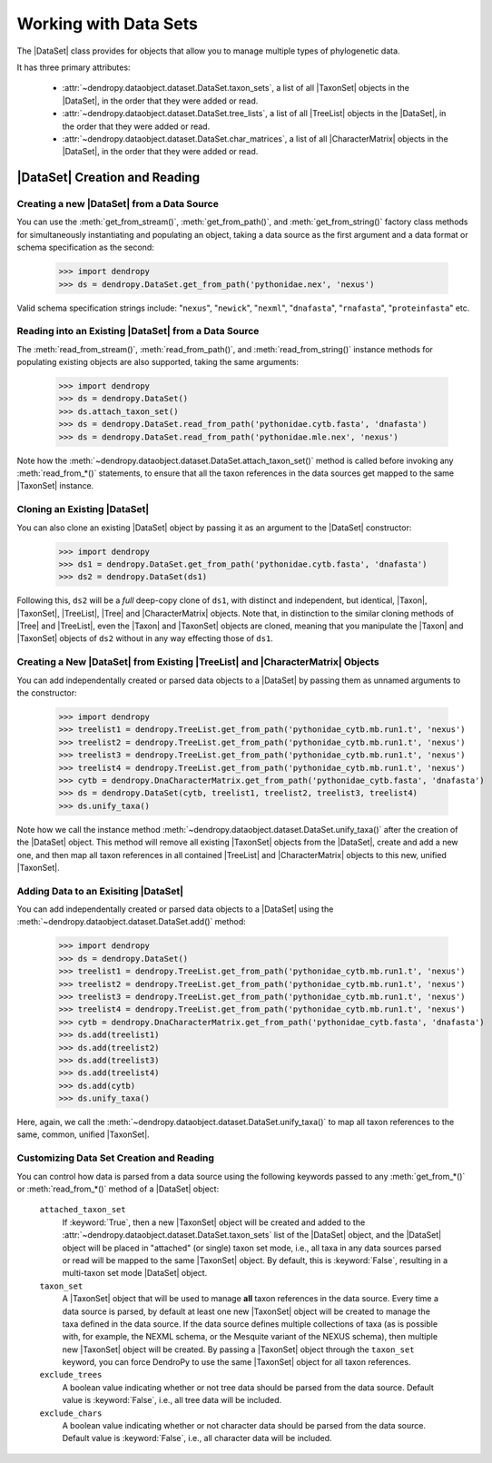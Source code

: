 **********************
Working with Data Sets
**********************

The |DataSet| class provides for objects that allow you to manage multiple types of phylogenetic data.

It has three primary attributes:

    - :attr:`~dendropy.dataobject.dataset.DataSet.taxon_sets`, a list of all |TaxonSet|         objects in the |DataSet|, in the order that they were added or read.
    - :attr:`~dendropy.dataobject.dataset.DataSet.tree_lists`, a list of all |TreeList| objects in the |DataSet|, in the order that they were added or read.
    - :attr:`~dendropy.dataobject.dataset.DataSet.char_matrices`, a list of all |CharacterMatrix| objects in the |DataSet|, in the order that they were added or read.

|DataSet| Creation and Reading
===============================

Creating a new |DataSet| from a Data Source
--------------------------------------------

You can use the :meth:`get_from_stream()`, :meth:`get_from_path()`, and :meth:`get_from_string()` factory class methods for simultaneously instantiating and populating an object, taking a data source as the first argument and a data format or schema specification as the second:

    >>> import dendropy
    >>> ds = dendropy.DataSet.get_from_path('pythonidae.nex', 'nexus')

Valid schema specification strings include: "``nexus``", "``newick``", "``nexml``", "``dnafasta``", "``rnafasta``", "``proteinfasta``" etc.

Reading into an Existing |DataSet| from a Data Source
-----------------------------------------------------

The :meth:`read_from_stream()`, :meth:`read_from_path()`, and :meth:`read_from_string()` instance methods for populating existing objects are also supported, taking the same arguments:

    >>> import dendropy
    >>> ds = dendropy.DataSet()
    >>> ds.attach_taxon_set()
    >>> ds = dendropy.DataSet.read_from_path('pythonidae.cytb.fasta', 'dnafasta')
    >>> ds = dendropy.DataSet.read_from_path('pythonidae.mle.nex', 'nexus')

Note how the :meth:`~dendropy.dataobject.dataset.DataSet.attach_taxon_set()` method is called before invoking any :meth:`read_from_*()` statements, to ensure that all the taxon references in the data sources get mapped to the same |TaxonSet| instance.

Cloning an Existing |DataSet|
-----------------------------

You can also clone an existing |DataSet| object by passing it as an argument to the |DataSet| constructor:

    >>> import dendropy
    >>> ds1 = dendropy.DataSet.get_from_path('pythonidae.cytb.fasta', 'dnafasta')
    >>> ds2 = dendropy.DataSet(ds1)

Following this, ``ds2`` will be a *full* deep-copy clone of ``ds1``, with distinct and independent, but identical, |Taxon|, |TaxonSet|, |TreeList|, |Tree| and |CharacterMatrix| objects.
Note that, in distinction to the similar cloning methods of |Tree| and |TreeList|, even the |Taxon| and |TaxonSet| objects are cloned, meaning that you manipulate the |Taxon| and |TaxonSet| objects of ``ds2`` without in any way effecting those of ``ds1``.

Creating a New |DataSet| from Existing |TreeList| and |CharacterMatrix| Objects
-------------------------------------------------------------------------------

You can add independentally created or parsed data objects to a |DataSet| by passing them as unnamed arguments to the constructor:

    >>> import dendropy
    >>> treelist1 = dendropy.TreeList.get_from_path('pythonidae_cytb.mb.run1.t', 'nexus')
    >>> treelist2 = dendropy.TreeList.get_from_path('pythonidae_cytb.mb.run1.t', 'nexus')
    >>> treelist3 = dendropy.TreeList.get_from_path('pythonidae_cytb.mb.run1.t', 'nexus')
    >>> treelist4 = dendropy.TreeList.get_from_path('pythonidae_cytb.mb.run1.t', 'nexus')
    >>> cytb = dendropy.DnaCharacterMatrix.get_from_path('pythonidae_cytb.fasta', 'dnafasta')
    >>> ds = dendropy.DataSet(cytb, treelist1, treelist2, treelist3, treelist4)
    >>> ds.unify_taxa()

Note how we call the instance method :meth:`~dendropy.dataobject.dataset.DataSet.unify_taxa()` after the creation of the |DataSet| object.
This method will remove all existing |TaxonSet| objects from the |DataSet|, create and add a new one, and then map all taxon references in all contained |TreeList| and |CharacterMatrix| objects to this new, unified |TaxonSet|.

Adding Data to an Exisiting |DataSet|
-------------------------------------

You can add independentally created or parsed data objects to a |DataSet| using the :meth:`~dendropy.dataobject.dataset.DataSet.add()` method:

    >>> import dendropy
    >>> ds = dendropy.DataSet()
    >>> treelist1 = dendropy.TreeList.get_from_path('pythonidae_cytb.mb.run1.t', 'nexus')
    >>> treelist2 = dendropy.TreeList.get_from_path('pythonidae_cytb.mb.run1.t', 'nexus')
    >>> treelist3 = dendropy.TreeList.get_from_path('pythonidae_cytb.mb.run1.t', 'nexus')
    >>> treelist4 = dendropy.TreeList.get_from_path('pythonidae_cytb.mb.run1.t', 'nexus')
    >>> cytb = dendropy.DnaCharacterMatrix.get_from_path('pythonidae_cytb.fasta', 'dnafasta')
    >>> ds.add(treelist1)
    >>> ds.add(treelist2)
    >>> ds.add(treelist3)
    >>> ds.add(treelist4)
    >>> ds.add(cytb)
    >>> ds.unify_taxa()

Here, again, we call the :meth:`~dendropy.dataobject.dataset.DataSet.unify_taxa()` to map all taxon references to the same, common, unified |TaxonSet|.

.. _Customizing_Data_Set_Creation_and_Reading:

Customizing Data Set Creation and Reading
------------------------------------------

You can control how data is parsed from a data source using the following keywords passed to any :meth:`get_from_*()` or :meth:`read_from_*()` method of a |DataSet| object:

    ``attached_taxon_set``
        If :keyword:`True`, then a new |TaxonSet| object will be created and added to the :attr:`~dendropy.dataobject.dataset.DataSet.taxon_sets` list of the |DataSet| object, and the |DataSet| object will be placed in "attached" (or single) taxon set mode, i.e., all taxa in any data sources parsed or read will be mapped to the same |TaxonSet| object. By default, this is :keyword:`False`, resulting in a multi-taxon set mode |DataSet| object.

    ``taxon_set``
        A |TaxonSet| object that will be used to manage **all** taxon references in the data source.
        Every time a data source is parsed, by default at least one new |TaxonSet| object will be created to manage the taxa defined in the data source.
        If the data source defines multiple collections of taxa (as is possible with, for example, the NEXML schema, or the Mesquite variant of the NEXUS schema), then multiple new |TaxonSet| object will be created.
        By passing a |TaxonSet| object through the ``taxon_set`` keyword, you can force DendroPy to use the same |TaxonSet| object for all taxon references.

    ``exclude_trees``
        A boolean value indicating whether or not tree data should be parsed from the data source.
        Default value is :keyword:`False`, i.e., all tree data will be included.

    ``exclude_chars``
        A boolean value indicating whether or not character data should be parsed from the data source.
        Default value is :keyword:`False`, i.e., all character data will be included.
